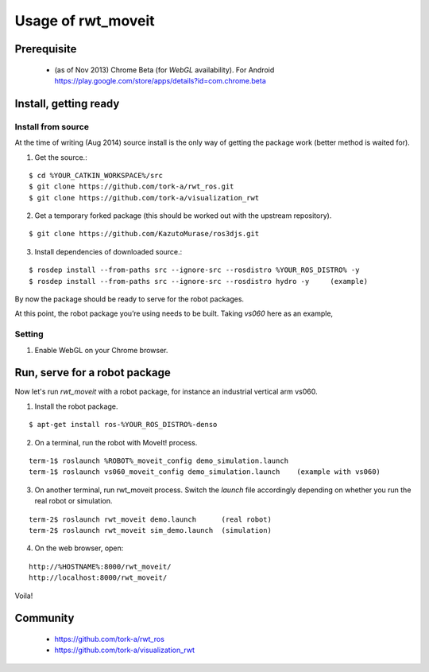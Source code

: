 ********************
Usage of rwt_moveit
********************

Prerequisite
===========================
 
 * (as of Nov 2013) Chrome Beta (for `WebGL` availability).  For Android https://play.google.com/store/apps/details?id=com.chrome.beta

Install, getting ready 
===========================

Install from source
------------------------

At the time of writing (Aug 2014) source install is the only way of getting the package work (better method is waited for).

1. Get the source.:

::

  $ cd %YOUR_CATKIN_WORKSPACE%/src
  $ git clone https://github.com/tork-a/rwt_ros.git
  $ git clone https://github.com/tork-a/visualization_rwt

2. Get a temporary forked package (this should be worked out with the upstream repository).

::

  $ git clone https://github.com/KazutoMurase/ros3djs.git

3. Install dependencies of downloaded source.:

::

  $ rosdep install --from-paths src --ignore-src --rosdistro %YOUR_ROS_DISTRO% -y
  $ rosdep install --from-paths src --ignore-src --rosdistro hydro -y     (example)

By now the package should be ready to serve for the robot packages.

At this point, the robot package you’re using needs to be built. Taking `vs060` here as an example,

Setting
--------

1. Enable WebGL on your Chrome browser.

Run, serve for a robot package
================================

Now let's run `rwt_moveit` with a robot package, for instance an industrial vertical arm vs060.

1. Install the robot package.

::

  $ apt-get install ros-%YOUR_ROS_DISTRO%-denso

2. On a terminal, run the robot with MoveIt! process.

::

  term-1$ roslaunch %ROBOT%_moveit_config demo_simulation.launch
  term-1$ roslaunch vs060_moveit_config demo_simulation.launch    (example with vs060)

3. On another terminal, run rwt_moveit process. Switch the `launch` file accordingly depending on whether you run the real robot or simulation.

::

  term-2$ roslaunch rwt_moveit demo.launch      (real robot)
  term-2$ roslaunch rwt_moveit sim_demo.launch  (simulation)

4. On the web browser, open:

::

  http://%HOSTNAME%:8000/rwt_moveit/
  http://localhost:8000/rwt_moveit/

Voila!

.. image:: http://wiki.ros.org/rwt_moveit?action=AttachFile&do=get&target=ros3djs_nextage.png
  :scale: 30%
  :alt: alternate text
  :align: left

Community
============

 * https://github.com/tork-a/rwt_ros
 * https://github.com/tork-a/visualization_rwt
